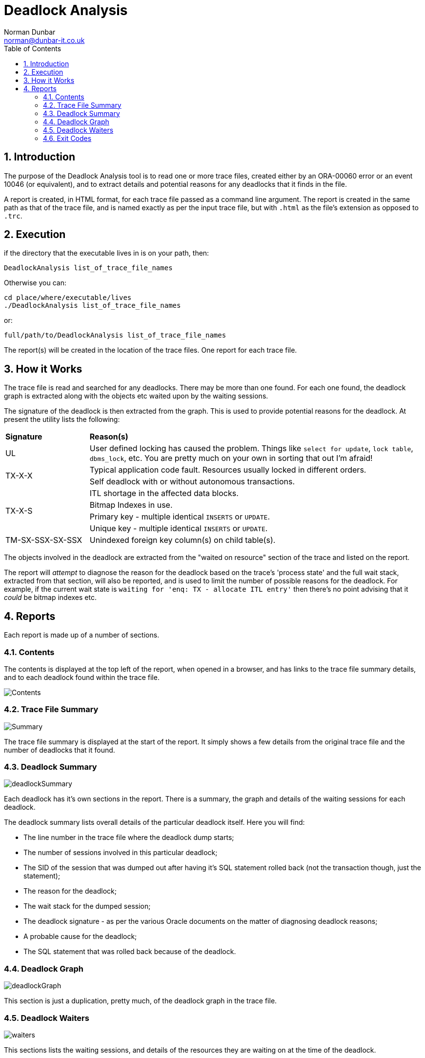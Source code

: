 = Deadlock Analysis
:author: Norman Dunbar
:email: norman@dunbar-it.co.uk
:version: 0.1.1
:date: 2017-2019
:doctype: book
:media: prepress
:toc: left
:tocdepth: 5
:icons: font
:sectnums:
:source-highlighter: coderay

== Introduction
The purpose of the Deadlock Analysis tool is to read one or more trace files, created either by an ORA-00060 error or an event 10046 (or equivalent), and to extract details and potential reasons for any deadlocks that it finds in the file.

A report is created, in HTML format, for each trace file passed as a command line argument. The report is created in the same path as that of the trace file, and is named exactly as per the input trace file, but with `.html` as the file's extension as opposed to `.trc`.

== Execution
if the directory that the executable lives in is on your path, then:

[source]
----
DeadlockAnalysis list_of_trace_file_names
----

Otherwise you can:

[source]
----
cd place/where/executable/lives
./DeadlockAnalysis list_of_trace_file_names
----

or:

[source]
----
full/path/to/DeadlockAnalysis list_of_trace_file_names
----

The report(s) will be created in the location of the trace files. One report for each trace file.

== How it Works
The trace file is read and searched for any deadlocks. There may be more than one found. For each one found, the deadlock graph is extracted along with the objects etc waited upon by the waiting sessions.

The signature of the deadlock is then extracted from the graph. This is used to provide potential reasons for the deadlock. At present the utility lists the following:

[cols="20%,80%"]
|===

| *Signature*
| *Reason(s)*

| UL
| User defined  locking has caused the problem. Things like `select for update`, `lock table`, `dbms_lock`, etc. You are pretty much on your own in sorting that out I'm afraid!

.2+| TX-X-X
| Typical application code fault. Resources usually locked in different orders.
| Self deadlock with or without autonomous transactions.

.4+| TX-X-S
| ITL shortage in the affected data blocks.
| Bitmap Indexes in use.
| Primary key - multiple identical `INSERTS` or `UPDATE`.
| Unique key - multiple identical `INSERTS` or `UPDATE`.

| TM-SX-SSX-SX-SSX
| Unindexed foreign key column(s) on child table(s).

|===

The objects involved in the deadlock are extracted from the "waited on resource" section of the trace and listed on the report.

The report will _attempt_ to diagnose the reason for the deadlock based on the trace's 'process state' and the full wait stack, extracted from that section, will also be reported, and is used to limit the number of possible reasons for the deadlock. For example, if  the current wait state is `waiting for 'enq: TX - allocate ITL entry'` then there's no point advising that it _could_ be bitmap indexes etc.

== Reports
Each report is made up of a number of sections.

=== Contents
The contents is displayed at  the top left of the report, when opened in a browser, and has links to the trace file summary details, and to each deadlock found within the trace file.

image::images/Contents.png[]
 
=== Trace File Summary
image::images/Summary.png[]

The trace file summary is displayed at the start of the report. It simply shows a few details from the original trace file and the number of deadlocks that it found.

=== Deadlock Summary
image::images/deadlockSummary.png[]

Each deadlock has it's own sections in the report. There is a summary, the graph and details of the waiting sessions for each deadlock.

The deadlock summary lists overall details of the particular deadlock itself. Here you will find:

* The line number in the trace file where the deadlock dump starts;
* The number of sessions involved in this particular deadlock;
* The SID of the session that was dumped out after having it's SQL statement rolled back (not the transaction though, just the statement);
* The reason for the deadlock;
* The wait stack for the dumped session;
* The deadlock signature - as per the various Oracle documents on the matter of diagnosing deadlock reasons;
* A probable cause for the deadlock;
* The SQL statement that was rolled back because of the deadlock.


=== Deadlock Graph
image::images/deadlockGraph.png[]

This section is just a duplication, pretty much, of the deadlock graph in the trace file.

=== Deadlock Waiters
image::images/waiters.png[]

This sections lists the waiting sessions, and details of the resources they are waiting on at the time of the deadlock.


=== Exit Codes
In the event of an error while executing, the following exit codes are returned:

* 0: Everything worked.
* 1: Not enough parameters supplied. There must be at least one trace file name passed.
* 2: The trace file cannot be opened.
* 3: There was an error reading the trace file.
* 4: There was a problem creating the report file for the trace.
